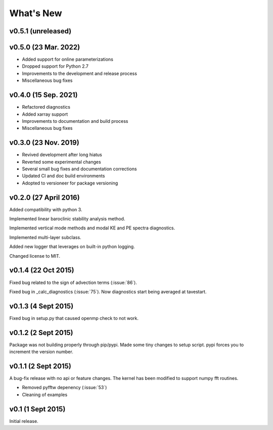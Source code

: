 What's New
==========

v0.5.1 (unreleased)
-------------------

v0.5.0 (23 Mar. 2022)
---------------------
- Added support for online parameterizations
- Dropped support for Python 2.7
- Improvements to the development and release process
- Miscellaneous bug fixes

v0.4.0 (15 Sep. 2021)
---------------------
- Refactored diagnostics
- Added xarray support
- Improvements to documentation and build process
- Miscellaneous bug fixes

v0.3.0 (23 Nov. 2019)
---------------------
- Revived development after long hiatus
- Reverted some experimental changes
- Several small bug fixes and documentation corrections
- Updated CI and doc build environments
- Adopted to versioneer for package versioning

v0.2.0 (27 April 2016)
----------------------

Added compatibility with python 3.

Implemented linear baroclinic stability analysis method.

Implemented vertical mode methods and modal KE and PE spectra diagnostics.

Implemented multi-layer subclass.

Added new logger that leverages on built-in python logging.

Changed license to MIT.

v0.1.4 (22 Oct 2015)
--------------------

Fixed bug related to the sign of advection terms (:issue:`86`).

Fixed bug in _calc_diagnostics (:issue:`75`). Now diagnostics start being averaged at tavestart.

v0.1.3 (4 Sept 2015)
--------------------

Fixed bug in setup.py that caused openmp check to not work.

v0.1.2 (2 Sept 2015)
--------------------

Package was not building properly through pip/pypi. Made some tiny changes to
setup script. pypi forces you to increment the version number.

v0.1.1 (2 Sept 2015)
--------------------

A bug-fix release with no api or feature changes. The kernel has been modified
to support numpy fft routines.

- Removed pyfftw depenency (:issue:`53`)
- Cleaning of examples

v0.1 (1 Sept 2015)
------------------

Initial release.
